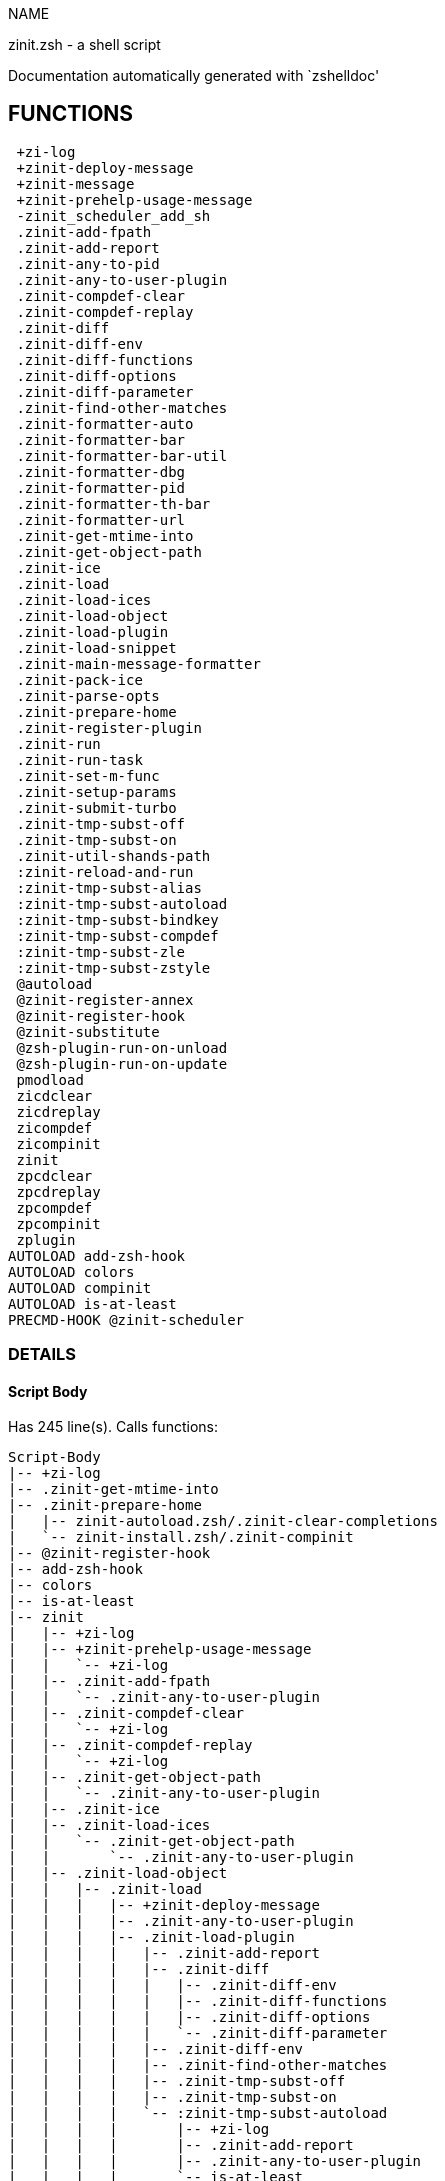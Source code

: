 
NAME

zinit.zsh - a shell script

Documentation automatically generated with `zshelldoc'

== FUNCTIONS
 +zi-log
 +zinit-deploy-message
 +zinit-message
 +zinit-prehelp-usage-message
 -zinit_scheduler_add_sh
 .zinit-add-fpath
 .zinit-add-report
 .zinit-any-to-pid
 .zinit-any-to-user-plugin
 .zinit-compdef-clear
 .zinit-compdef-replay
 .zinit-diff
 .zinit-diff-env
 .zinit-diff-functions
 .zinit-diff-options
 .zinit-diff-parameter
 .zinit-find-other-matches
 .zinit-formatter-auto
 .zinit-formatter-bar
 .zinit-formatter-bar-util
 .zinit-formatter-dbg
 .zinit-formatter-pid
 .zinit-formatter-th-bar
 .zinit-formatter-url
 .zinit-get-mtime-into
 .zinit-get-object-path
 .zinit-ice
 .zinit-load
 .zinit-load-ices
 .zinit-load-object
 .zinit-load-plugin
 .zinit-load-snippet
 .zinit-main-message-formatter
 .zinit-pack-ice
 .zinit-parse-opts
 .zinit-prepare-home
 .zinit-register-plugin
 .zinit-run
 .zinit-run-task
 .zinit-set-m-func
 .zinit-setup-params
 .zinit-submit-turbo
 .zinit-tmp-subst-off
 .zinit-tmp-subst-on
 .zinit-util-shands-path
 :zinit-reload-and-run
 :zinit-tmp-subst-alias
 :zinit-tmp-subst-autoload
 :zinit-tmp-subst-bindkey
 :zinit-tmp-subst-compdef
 :zinit-tmp-subst-zle
 :zinit-tmp-subst-zstyle
 @autoload
 @zinit-register-annex
 @zinit-register-hook
 @zinit-substitute
 @zsh-plugin-run-on-unload
 @zsh-plugin-run-on-update
 pmodload
 zicdclear
 zicdreplay
 zicompdef
 zicompinit
 zinit
 zpcdclear
 zpcdreplay
 zpcompdef
 zpcompinit
 zplugin
AUTOLOAD add-zsh-hook
AUTOLOAD colors
AUTOLOAD compinit
AUTOLOAD is-at-least
PRECMD-HOOK @zinit-scheduler

=== DETAILS

==== Script Body

Has 245 line(s). Calls functions:

 Script-Body
 |-- +zi-log
 |-- .zinit-get-mtime-into
 |-- .zinit-prepare-home
 |   |-- zinit-autoload.zsh/.zinit-clear-completions
 |   `-- zinit-install.zsh/.zinit-compinit
 |-- @zinit-register-hook
 |-- add-zsh-hook
 |-- colors
 |-- is-at-least
 |-- zinit
 |   |-- +zi-log
 |   |-- +zinit-prehelp-usage-message
 |   |   `-- +zi-log
 |   |-- .zinit-add-fpath
 |   |   `-- .zinit-any-to-user-plugin
 |   |-- .zinit-compdef-clear
 |   |   `-- +zi-log
 |   |-- .zinit-compdef-replay
 |   |   `-- +zi-log
 |   |-- .zinit-get-object-path
 |   |   `-- .zinit-any-to-user-plugin
 |   |-- .zinit-ice
 |   |-- .zinit-load-ices
 |   |   `-- .zinit-get-object-path
 |   |       `-- .zinit-any-to-user-plugin
 |   |-- .zinit-load-object
 |   |   |-- .zinit-load
 |   |   |   |-- +zinit-deploy-message
 |   |   |   |-- .zinit-any-to-user-plugin
 |   |   |   |-- .zinit-load-plugin
 |   |   |   |   |-- .zinit-add-report
 |   |   |   |   |-- .zinit-diff
 |   |   |   |   |   |-- .zinit-diff-env
 |   |   |   |   |   |-- .zinit-diff-functions
 |   |   |   |   |   |-- .zinit-diff-options
 |   |   |   |   |   `-- .zinit-diff-parameter
 |   |   |   |   |-- .zinit-diff-env
 |   |   |   |   |-- .zinit-find-other-matches
 |   |   |   |   |-- .zinit-tmp-subst-off
 |   |   |   |   |-- .zinit-tmp-subst-on
 |   |   |   |   `-- :zinit-tmp-subst-autoload
 |   |   |   |       |-- +zi-log
 |   |   |   |       |-- .zinit-add-report
 |   |   |   |       |-- .zinit-any-to-user-plugin
 |   |   |   |       `-- is-at-least
 |   |   |   |-- .zinit-load-snippet
 |   |   |   |   |-- +zi-log
 |   |   |   |   |-- +zinit-deploy-message
 |   |   |   |   |-- .zinit-add-report
 |   |   |   |   |-- .zinit-find-other-matches
 |   |   |   |   |-- .zinit-get-object-path
 |   |   |   |   |   `-- .zinit-any-to-user-plugin
 |   |   |   |   |-- .zinit-pack-ice
 |   |   |   |   |-- .zinit-set-m-func
 |   |   |   |   |   `-- +zi-log
 |   |   |   |   |-- .zinit-setup-params
 |   |   |   |   `-- zinit-install.zsh/.zinit-download-snippet
 |   |   |   |-- .zinit-pack-ice
 |   |   |   |-- .zinit-register-plugin
 |   |   |   |   `-- +zi-log
 |   |   |   |-- .zinit-set-m-func
 |   |   |   |   `-- +zi-log
 |   |   |   |-- .zinit-setup-params
 |   |   |   |-- zinit-install.zsh/.zinit-get-package
 |   |   |   `-- zinit-install.zsh/.zinit-setup-plugin-dir
 |   |   `-- .zinit-load-snippet
 |   |       |-- +zi-log
 |   |       |-- +zinit-deploy-message
 |   |       |-- .zinit-add-report
 |   |       |-- .zinit-find-other-matches
 |   |       |-- .zinit-get-object-path
 |   |       |   `-- .zinit-any-to-user-plugin
 |   |       |-- .zinit-pack-ice
 |   |       |-- .zinit-set-m-func
 |   |       |   `-- +zi-log
 |   |       |-- .zinit-setup-params
 |   |       `-- zinit-install.zsh/.zinit-download-snippet
 |   |-- .zinit-parse-opts
 |   |-- .zinit-run
 |   |   |-- +zi-log
 |   |   |-- .zinit-any-to-user-plugin
 |   |   `-- .zinit-get-object-path
 |   |       `-- .zinit-any-to-user-plugin
 |   |-- .zinit-submit-turbo
 |   |-- compinit
 |   |-- zinit-additional.zsh/+zinit-debug
 |   |-- zinit-autoload.zsh/.zinit-cdisable
 |   |-- zinit-autoload.zsh/.zinit-cenable
 |   |-- zinit-autoload.zsh/.zinit-clear-completions
 |   |-- zinit-autoload.zsh/.zinit-compile-uncompile-all
 |   |-- zinit-autoload.zsh/.zinit-compiled
 |   |-- zinit-autoload.zsh/.zinit-delete
 |   |-- zinit-autoload.zsh/.zinit-help
 |   |-- zinit-autoload.zsh/.zinit-list-bindkeys
 |   |-- zinit-autoload.zsh/.zinit-list-compdef-replay
 |   |-- zinit-autoload.zsh/.zinit-list-plugins
 |   |-- zinit-autoload.zsh/.zinit-list-snippets
 |   |-- zinit-autoload.zsh/.zinit-module
 |   |-- zinit-autoload.zsh/.zinit-recently
 |   |-- zinit-autoload.zsh/.zinit-search-completions
 |   |-- zinit-autoload.zsh/.zinit-self-update
 |   |-- zinit-autoload.zsh/.zinit-show-all-reports
 |   |-- zinit-autoload.zsh/.zinit-show-completions
 |   |-- zinit-autoload.zsh/.zinit-show-report
 |   |-- zinit-autoload.zsh/.zinit-show-times
 |   |-- zinit-autoload.zsh/.zinit-show-zstatus
 |   |-- zinit-autoload.zsh/.zinit-uncompile-plugin
 |   |-- zinit-autoload.zsh/.zinit-uninstall-completions
 |   |-- zinit-autoload.zsh/.zinit-unload
 |   |-- zinit-autoload.zsh/.zinit-update-or-status
 |   |-- zinit-autoload.zsh/.zinit-update-or-status-all
 |   |-- zinit-autoload.zsh/zi::version
 |   |-- zinit-install.zsh/.zinit-compile-plugin
 |   |-- zinit-install.zsh/.zinit-compinit
 |   |-- zinit-install.zsh/.zinit-forget-completion
 |   `-- zinit-install.zsh/.zinit-install-completions
 `-- zinit-autoload.zsh/.zinit-module

Uses feature(s): _add-zsh-hook_, _alias_, _autoload_, _bindkey_, _colors_, _export_, _is-at-least_, _setopt_, _source_, _zle_, _zmodload_, _zstyle_

_Exports (environment):_ PMSPEC [big]*//* ZPFX [big]*//* ZSH_CACHE_DIR

==== +zi-log

____
 
 Logging function

____

Has 16 line(s). Doesn't call other functions.

Called by:

 +zinit-message
 +zinit-prehelp-usage-message
 .zinit-compdef-clear
 .zinit-compdef-replay
 .zinit-load-snippet
 .zinit-register-plugin
 .zinit-run
 .zinit-set-m-func
 :zinit-tmp-subst-autoload
 Script-Body
 zinit
 zinit-additional.zsh/.zinit-debug-clear
 zinit-additional.zsh/.zinit-debug-report
 zinit-additional.zsh/.zinit-debug-revert
 zinit-additional.zsh/.zinit-debug-start
 zinit-additional.zsh/.zinit-debug-status
 zinit-additional.zsh/.zinit-debug-stop
 zinit-additional.zsh/:zinit-tmp-subst-source
 zinit-autoload.zsh/.zi-check-for-git-changes
 zinit-autoload.zsh/.zinit-build-module
 zinit-autoload.zsh/.zinit-cd
 zinit-autoload.zsh/.zinit-confirm
 zinit-autoload.zsh/.zinit-delete
 zinit-autoload.zsh/.zinit-glance
 zinit-autoload.zsh/.zinit-list-plugins
 zinit-autoload.zsh/.zinit-self-update
 zinit-autoload.zsh/.zinit-show-zstatus
 zinit-autoload.zsh/.zinit-uninstall-completions
 zinit-autoload.zsh/.zinit-unload
 zinit-autoload.zsh/.zinit-update-all-parallel
 zinit-autoload.zsh/.zinit-update-or-status-all
 zinit-autoload.zsh/.zinit-update-or-status
 zinit-autoload.zsh/.zinit-wait-for-update-jobs
 zinit-autoload.zsh/zi::version
 zinit-install.zsh/.zi::get-architecture
 zinit-install.zsh/.zinit-compile-plugin
 zinit-install.zsh/.zinit-compinit
 zinit-install.zsh/.zinit-download-file-stdout
 zinit-install.zsh/.zinit-download-snippet
 zinit-install.zsh/.zinit-extract
 zinit-install.zsh/.zinit-get-cygwin-package
 zinit-install.zsh/.zinit-get-latest-gh-r-url-part
 zinit-install.zsh/.zinit-get-package
 zinit-install.zsh/.zinit-install-completions
 zinit-install.zsh/.zinit-jq-check
 zinit-install.zsh/.zinit-setup-plugin-dir
 zinit-install.zsh/.zinit-update-snippet
 zinit-install.zsh/ziextract
 zinit-install.zsh/∞zinit-mv-hook
 zinit-install.zsh/∞zinit-ps-on-update-hook
 zinit-install.zsh/∞zinit-reset-hook
 zinit-side.zsh/.zinit-countdown
 zinit-side.zsh/.zinit-exists-physically-message

==== +zinit-deploy-message

____
 
 Deploys a sub-prompt message to be displayed OR a 'zle .reset-prompt'
 call to be invoked

____

Has 13 line(s). Doesn't call other functions.

Uses feature(s): _read_, _zle_

Called by:

 .zinit-load-snippet
 .zinit-load
 zinit-autoload.zsh/.zinit-recall

==== +zinit-message

____
 
 Wrapper function to maintain backward compatibility

____

Has 1 line(s). Calls functions:

 +zinit-message
 `-- +zi-log

Not called by script or any function (may be e.g. a hook, a Zle widget, etc.).

==== +zinit-prehelp-usage-message

Has 38 line(s). Calls functions:

 +zinit-prehelp-usage-message
 `-- +zi-log

Called by:

 zinit

==== -zinit_scheduler_add_sh

____
 
 Copies task into ZINIT_RUN array, called when a task timeouts.
 A small function ran from pattern in /-substitution as a math
 function.

____

Has 7 line(s). Doesn't call other functions.

Not called by script or any function (may be e.g. a hook, a Zle widget, etc.).

==== .zinit-add-fpath

Has 10 line(s). Calls functions:

 .zinit-add-fpath
 `-- .zinit-any-to-user-plugin

Called by:

 zinit

==== .zinit-add-report

____
 
 Adds a report line for given plugin.
 
 $1 - uspl2, i.e. user/plugin
 $2 - the text

____

Has 3 line(s). Doesn't call other functions.

Called by:

 .zinit-load-plugin
 .zinit-load-snippet
 :zinit-tmp-subst-alias
 :zinit-tmp-subst-autoload
 :zinit-tmp-subst-bindkey
 :zinit-tmp-subst-compdef
 :zinit-tmp-subst-zle
 :zinit-tmp-subst-zstyle

==== .zinit-any-to-pid

Has 22 line(s). Calls functions:

 .zinit-any-to-pid
 `-- .zinit-util-shands-path

Uses feature(s): _setopt_

Called by:

 zinit-side.zsh/.zinit-any-colorify-as-uspl2
 zinit-side.zsh/.zinit-exists-physically-message
 zinit-side.zsh/.zinit-first

==== .zinit-any-to-user-plugin

____
 
 Allows elastic plugin-spec across the code.
 
 $1 - plugin spec (4 formats: user---plugin, user/plugin, user, plugin)
 $2 - plugin (only when $1 - i.e. user - given)
 
 $REPLY - user and plugin

____

Has 29 line(s). Doesn't call other functions.

Uses feature(s): _setopt_

Called by:

 .zinit-add-fpath
 .zinit-get-object-path
 .zinit-load
 .zinit-run
 :zinit-tmp-subst-autoload
 zinit-autoload.zsh/.zinit-any-to-uspl2
 zinit-autoload.zsh/.zinit-changes
 zinit-autoload.zsh/.zinit-compile-uncompile-all
 zinit-autoload.zsh/.zinit-compiled
 zinit-autoload.zsh/.zinit-create
 zinit-autoload.zsh/.zinit-delete
 zinit-autoload.zsh/.zinit-find-completions-of-plugin
 zinit-autoload.zsh/.zinit-glance
 zinit-autoload.zsh/.zinit-show-report
 zinit-autoload.zsh/.zinit-stress
 zinit-autoload.zsh/.zinit-uncompile-plugin
 zinit-autoload.zsh/.zinit-unload
 zinit-autoload.zsh/.zinit-unregister-plugin
 zinit-autoload.zsh/.zinit-update-all-parallel
 zinit-autoload.zsh/.zinit-update-or-status-all
 zinit-autoload.zsh/.zinit-update-or-status
 zinit-install.zsh/.zinit-install-completions
 zinit-side.zsh/.zinit-any-colorify-as-uspl2
 zinit-side.zsh/.zinit-compute-ice
 zinit-side.zsh/.zinit-exists-physically-message
 zinit-side.zsh/.zinit-exists-physically
 zinit-side.zsh/.zinit-first

==== .zinit-compdef-clear

____
 
 Implements user-exposed functionality to clear gathered compdefs.

____

Has 3 line(s). Calls functions:

 .zinit-compdef-clear
 `-- +zi-log

Called by:

 zicdclear
 zinit
 zpcdclear

==== .zinit-compdef-replay

____
 
 Runs gathered compdef calls. This allows to run 'compinit' after loading plugins.

____

Has 17 line(s). Calls functions:

 .zinit-compdef-replay
 `-- +zi-log

Uses feature(s): _compdef_

Called by:

 zicdreplay
 zinit
 zpcdreplay

==== .zinit-diff

____
 
 Performs diff actions of all types

____

Has 4 line(s). Calls functions:

 .zinit-diff
 |-- .zinit-diff-env
 |-- .zinit-diff-functions
 |-- .zinit-diff-options
 `-- .zinit-diff-parameter

Called by:

 .zinit-load-plugin
 zinit-additional.zsh/.zinit-debug-start
 zinit-additional.zsh/.zinit-debug-stop

==== .zinit-diff-env

____
 
 Implements detection of change in PATH and FPATH.
 
 $1 - user/plugin (i.e. uspl2 format)
 $2 - command, can be "begin" or "end"

____

Has 18 line(s). Doesn't call other functions.

Called by:

 .zinit-diff
 .zinit-load-plugin

==== .zinit-diff-functions

____
 
 Implements detection of newly created functions. Performs
 data gathering, computation is done in *-compute().
 
 $1 - user/plugin (i.e. uspl2 format)
 $2 - command, can be "begin" or "end"

____

Has 8 line(s). Doesn't call other functions.

Called by:

 .zinit-diff

==== .zinit-diff-options

____
 
 Implements detection of change in option state. Performs
 data gathering, computation is done in *-compute().
 
 $1 - user/plugin (i.e. uspl2 format)
 $2 - command, can be "begin" or "end"

____

Has 7 line(s). Doesn't call other functions.

Called by:

 .zinit-diff

==== .zinit-diff-parameter

____
 
 Implements detection of change in any parameter's existence and type.
 Performs data gathering, computation is done in *-compute().
 
 $1 - user/plugin (i.e. uspl2 format)
 $2 - command, can be "begin" or "end"

____

Has 9 line(s). Doesn't call other functions.

Called by:

 .zinit-diff

==== .zinit-find-other-matches

____
 
 Plugin's main source file is in general `name.plugin.zsh'. However,
 there can be different conventions, if that file is not found, then
 this functions examines other conventions in the most sane order.

____

Has 22 line(s). Doesn't call other functions.

Called by:

 .zinit-load-plugin
 .zinit-load-snippet
 zinit-side.zsh/.zinit-first

==== .zinit-formatter-auto

Has 50 line(s). Calls functions:

 .zinit-formatter-auto
 |-- .zinit-formatter-pid
 |   `-- zinit-side.zsh/.zinit-any-colorify-as-uspl2
 `-- .zinit-formatter-url

Uses feature(s): _type_

Not called by script or any function (may be e.g. a hook, a Zle widget, etc.).

==== .zinit-formatter-bar

Has 1 line(s). Calls functions:

 .zinit-formatter-bar
 `-- .zinit-formatter-bar-util

Not called by script or any function (may be e.g. a hook, a Zle widget, etc.).

==== .zinit-formatter-bar-util

Has 7 line(s). Doesn't call other functions.

Called by:

 .zinit-formatter-bar
 .zinit-formatter-th-bar

==== .zinit-formatter-dbg

Has 5 line(s). Doesn't call other functions.

Not called by script or any function (may be e.g. a hook, a Zle widget, etc.).

==== .zinit-formatter-pid

Has 11 line(s). Calls functions:

 .zinit-formatter-pid
 `-- zinit-side.zsh/.zinit-any-colorify-as-uspl2

Uses feature(s): _source_

Called by:

 .zinit-formatter-auto

==== .zinit-formatter-th-bar

Has 1 line(s). Calls functions:

 .zinit-formatter-th-bar
 `-- .zinit-formatter-bar-util

Not called by script or any function (may be e.g. a hook, a Zle widget, etc.).

==== .zinit-formatter-url

Has 19 line(s). Doesn't call other functions.

Called by:

 .zinit-formatter-auto

==== .zinit-get-mtime-into

Has 7 line(s). Doesn't call other functions.

Called by:

 Script-Body
 zinit-autoload.zsh/.zinit-self-update
 zinit-autoload.zsh/.zinit-update-or-status-all

==== .zinit-get-object-path

Has 28 line(s). Calls functions:

 .zinit-get-object-path
 `-- .zinit-any-to-user-plugin

Called by:

 .zinit-load-ices
 .zinit-load-snippet
 .zinit-run
 zinit
 zinit-autoload.zsh/.zinit-get-path
 zinit-install.zsh/.zinit-setup-plugin-dir
 zinit-install.zsh/.zinit-update-snippet
 zinit-side.zsh/.zinit-first
 zinit-side.zsh/.zinit-two-paths

==== .zinit-ice

____
 
 Parses ICE specification, puts the result into ICE global hash.
 The ice-spec is valid for next command only (i.e. it "melts"), but
 it can then stick to plugin and activate e.g. at update.

____

Has 13 line(s). Doesn't call other functions.

Uses feature(s): _setopt_

Called by:

 zinit

==== .zinit-load

____
 
 Implements the exposed-to-user action of loading a plugin.
 
 $1 - plugin spec (4 formats: user---plugin, user/plugin, user, plugin)
 $2 - plugin name, if the third format is used

____

Has 95 line(s). Calls functions:

 .zinit-load
 |-- +zinit-deploy-message
 |-- .zinit-any-to-user-plugin
 |-- .zinit-load-plugin
 |   |-- .zinit-add-report
 |   |-- .zinit-diff
 |   |   |-- .zinit-diff-env
 |   |   |-- .zinit-diff-functions
 |   |   |-- .zinit-diff-options
 |   |   `-- .zinit-diff-parameter
 |   |-- .zinit-diff-env
 |   |-- .zinit-find-other-matches
 |   |-- .zinit-tmp-subst-off
 |   |-- .zinit-tmp-subst-on
 |   `-- :zinit-tmp-subst-autoload
 |       |-- +zi-log
 |       |-- .zinit-add-report
 |       |-- .zinit-any-to-user-plugin
 |       `-- is-at-least
 |-- .zinit-load-snippet
 |   |-- +zi-log
 |   |-- +zinit-deploy-message
 |   |-- .zinit-add-report
 |   |-- .zinit-find-other-matches
 |   |-- .zinit-get-object-path
 |   |   `-- .zinit-any-to-user-plugin
 |   |-- .zinit-pack-ice
 |   |-- .zinit-set-m-func
 |   |   `-- +zi-log
 |   |-- .zinit-setup-params
 |   `-- zinit-install.zsh/.zinit-download-snippet
 |-- .zinit-pack-ice
 |-- .zinit-register-plugin
 |   `-- +zi-log
 |-- .zinit-set-m-func
 |   `-- +zi-log
 |-- .zinit-setup-params
 |-- zinit-install.zsh/.zinit-get-package
 `-- zinit-install.zsh/.zinit-setup-plugin-dir

Uses feature(s): _eval_, _setopt_, _source_, _zle_

Called by:

 .zinit-load-object
 .zinit-run-task
 zinit-additional.zsh/.zinit-service

==== .zinit-load-ices

Has 22 line(s). Calls functions:

 .zinit-load-ices
 `-- .zinit-get-object-path
     `-- .zinit-any-to-user-plugin

Called by:

 zinit

==== .zinit-load-object

Has 12 line(s). Calls functions:

 .zinit-load-object
 |-- .zinit-load
 |   |-- +zinit-deploy-message
 |   |-- .zinit-any-to-user-plugin
 |   |-- .zinit-load-plugin
 |   |   |-- .zinit-add-report
 |   |   |-- .zinit-diff
 |   |   |   |-- .zinit-diff-env
 |   |   |   |-- .zinit-diff-functions
 |   |   |   |-- .zinit-diff-options
 |   |   |   `-- .zinit-diff-parameter
 |   |   |-- .zinit-diff-env
 |   |   |-- .zinit-find-other-matches
 |   |   |-- .zinit-tmp-subst-off
 |   |   |-- .zinit-tmp-subst-on
 |   |   `-- :zinit-tmp-subst-autoload
 |   |       |-- +zi-log
 |   |       |-- .zinit-add-report
 |   |       |-- .zinit-any-to-user-plugin
 |   |       `-- is-at-least
 |   |-- .zinit-load-snippet
 |   |   |-- +zi-log
 |   |   |-- +zinit-deploy-message
 |   |   |-- .zinit-add-report
 |   |   |-- .zinit-find-other-matches
 |   |   |-- .zinit-get-object-path
 |   |   |   `-- .zinit-any-to-user-plugin
 |   |   |-- .zinit-pack-ice
 |   |   |-- .zinit-set-m-func
 |   |   |   `-- +zi-log
 |   |   |-- .zinit-setup-params
 |   |   `-- zinit-install.zsh/.zinit-download-snippet
 |   |-- .zinit-pack-ice
 |   |-- .zinit-register-plugin
 |   |   `-- +zi-log
 |   |-- .zinit-set-m-func
 |   |   `-- +zi-log
 |   |-- .zinit-setup-params
 |   |-- zinit-install.zsh/.zinit-get-package
 |   `-- zinit-install.zsh/.zinit-setup-plugin-dir
 `-- .zinit-load-snippet
     |-- +zi-log
     |-- +zinit-deploy-message
     |-- .zinit-add-report
     |-- .zinit-find-other-matches
     |-- .zinit-get-object-path
     |   `-- .zinit-any-to-user-plugin
     |-- .zinit-pack-ice
     |-- .zinit-set-m-func
     |   `-- +zi-log
     |-- .zinit-setup-params
     `-- zinit-install.zsh/.zinit-download-snippet

Called by:

 zinit

==== .zinit-load-plugin

____
 
 Lower-level function for loading a plugin.
 
 $1 - user
 $2 - plugin
 $3 - mode (light or load)

____

Has 128 line(s). Calls functions:

 .zinit-load-plugin
 |-- .zinit-add-report
 |-- .zinit-diff
 |   |-- .zinit-diff-env
 |   |-- .zinit-diff-functions
 |   |-- .zinit-diff-options
 |   `-- .zinit-diff-parameter
 |-- .zinit-diff-env
 |-- .zinit-find-other-matches
 |-- .zinit-tmp-subst-off
 |-- .zinit-tmp-subst-on
 `-- :zinit-tmp-subst-autoload
     |-- +zi-log
     |-- .zinit-add-report
     |-- .zinit-any-to-user-plugin
     `-- is-at-least

Uses feature(s): _eval_, _setopt_, _source_, _unfunction_, _zle_

Called by:

 .zinit-load

==== .zinit-load-snippet

____
 
 Implements the exposed-to-user action of loading a snippet.
 
 $1 - url (can be local, absolute path).

____

Has 203 line(s). Calls functions:

 .zinit-load-snippet
 |-- +zi-log
 |-- +zinit-deploy-message
 |-- .zinit-add-report
 |-- .zinit-find-other-matches
 |-- .zinit-get-object-path
 |   `-- .zinit-any-to-user-plugin
 |-- .zinit-pack-ice
 |-- .zinit-set-m-func
 |   `-- +zi-log
 |-- .zinit-setup-params
 `-- zinit-install.zsh/.zinit-download-snippet

Uses feature(s): _autoload_, _eval_, _setopt_, _source_, _unfunction_, _zparseopts_, _zstyle_

Called by:

 .zinit-load-object
 .zinit-load
 .zinit-run-task
 pmodload
 zinit-additional.zsh/.zinit-service

==== .zinit-main-message-formatter

Has 18 line(s). Doesn't call other functions.

Not called by script or any function (may be e.g. a hook, a Zle widget, etc.).

==== .zinit-pack-ice

____
 
 Remembers all ice-mods, assigns them to concrete plugin. Ice spec
 is in general forgotten for second-next command (i.e., ice melts quickly), however they
 glue to the object (plugin or snippet) mentioned in the next command for later use with (e.g. 'zinit update ...').

____

Has 3 line(s). Doesn't call other functions.

Called by:

 .zinit-load-snippet
 .zinit-load
 @zsh-plugin-run-on-unload
 @zsh-plugin-run-on-update
 zinit-install.zsh/.zinit-update-snippet
 zinit-side.zsh/.zinit-compute-ice

==== .zinit-parse-opts

Has 2 line(s). Doesn't call other functions.

Called by:

 zinit

==== .zinit-prepare-home

____
 
 Creates all directories needed by Zinit, first checks if they
 already exist.

____

Has 45 line(s). Calls functions:

 .zinit-prepare-home
 |-- zinit-autoload.zsh/.zinit-clear-completions
 `-- zinit-install.zsh/.zinit-compinit

Uses feature(s): _source_

Called by:

 Script-Body

==== .zinit-register-plugin

____
 
 Adds the plugin to ZINIT_REGISTERED_PLUGINS array and to the
 zsh_loaded_plugins array (managed according to the plugin standard:
 https://zdharma-continuum.github.io/Zsh-100-Commits-Club/Zsh-Plugin-Standard.html).

____

Has 23 line(s). Calls functions:

 .zinit-register-plugin
 `-- +zi-log

Called by:

 .zinit-load

==== .zinit-run

____
 
 Run code inside plugins folder
 It uses the 'correct' parameter from uppers scope zinit().

____

Has 24 line(s). Calls functions:

 .zinit-run
 |-- +zi-log
 |-- .zinit-any-to-user-plugin
 `-- .zinit-get-object-path
     `-- .zinit-any-to-user-plugin

Uses feature(s): _eval_, _setopt_

Called by:

 zinit

==== .zinit-run-task

____
 
 A backend, worker function of .zinit-scheduler. It obtains the tasks
 index and a few of its properties (like the type: plugin, snippet,
 service plugin, service snippet) and executes it first checking for
 additional conditions (like non-numeric wait'' ice).
 
 $1 - current pass: 1 or 2
 $2 - time assigned to the task
 $3 - type: plugin, service plugin, service snippet, snippet
 $4 - tasks index in the ZINIT[WAIT_ICE_...] fields
 $5 - mode: load, light
 $6 - details: alias name (derived from id-as''), plugin-spec, or snippet URL

____

Has 47 line(s). Calls functions:

 .zinit-run-task
 |-- .zinit-load
 |   |-- +zinit-deploy-message
 |   |-- .zinit-any-to-user-plugin
 |   |-- .zinit-load-plugin
 |   |   |-- .zinit-add-report
 |   |   |-- .zinit-diff
 |   |   |   |-- .zinit-diff-env
 |   |   |   |-- .zinit-diff-functions
 |   |   |   |-- .zinit-diff-options
 |   |   |   `-- .zinit-diff-parameter
 |   |   |-- .zinit-diff-env
 |   |   |-- .zinit-find-other-matches
 |   |   |-- .zinit-tmp-subst-off
 |   |   |-- .zinit-tmp-subst-on
 |   |   `-- :zinit-tmp-subst-autoload
 |   |       |-- +zi-log
 |   |       |-- .zinit-add-report
 |   |       |-- .zinit-any-to-user-plugin
 |   |       `-- is-at-least
 |   |-- .zinit-load-snippet
 |   |   |-- +zi-log
 |   |   |-- +zinit-deploy-message
 |   |   |-- .zinit-add-report
 |   |   |-- .zinit-find-other-matches
 |   |   |-- .zinit-get-object-path
 |   |   |   `-- .zinit-any-to-user-plugin
 |   |   |-- .zinit-pack-ice
 |   |   |-- .zinit-set-m-func
 |   |   |   `-- +zi-log
 |   |   |-- .zinit-setup-params
 |   |   `-- zinit-install.zsh/.zinit-download-snippet
 |   |-- .zinit-pack-ice
 |   |-- .zinit-register-plugin
 |   |   `-- +zi-log
 |   |-- .zinit-set-m-func
 |   |   `-- +zi-log
 |   |-- .zinit-setup-params
 |   |-- zinit-install.zsh/.zinit-get-package
 |   `-- zinit-install.zsh/.zinit-setup-plugin-dir
 |-- .zinit-load-snippet
 |   |-- +zi-log
 |   |-- +zinit-deploy-message
 |   |-- .zinit-add-report
 |   |-- .zinit-find-other-matches
 |   |-- .zinit-get-object-path
 |   |   `-- .zinit-any-to-user-plugin
 |   |-- .zinit-pack-ice
 |   |-- .zinit-set-m-func
 |   |   `-- +zi-log
 |   |-- .zinit-setup-params
 |   `-- zinit-install.zsh/.zinit-download-snippet
 `-- zinit-autoload.zsh/.zinit-unload

Uses feature(s): _eval_, _source_, _zle_, _zpty_

Called by:

 @zinit-scheduler

==== .zinit-set-m-func

____
 
 ]]]
 Sets and withdraws the temporary, atclone/atpull time function `m`.

____

Has 17 line(s). Calls functions:

 .zinit-set-m-func
 `-- +zi-log

Uses feature(s): _setopt_

Called by:

 .zinit-load-snippet
 .zinit-load
 zinit-autoload.zsh/.zinit-update-or-status

==== .zinit-setup-params

Has 3 line(s). Doesn't call other functions.

Called by:

 .zinit-load-snippet
 .zinit-load

==== .zinit-submit-turbo

____
 
 If `zinit load`, `zinit light` or `zinit snippet`  will be
 preceded with 'wait', 'load', 'unload' or 'on-update-of'/'subscribe'
 ice-mods then the plugin or snipped is to be loaded in turbo-mode,
 and this function adds it to internal data structures. @zinit-scheduler uses the data to
 create load or unload tasks.

____

Has 16 line(s). Doesn't call other functions.

Called by:

 zinit

==== .zinit-tmp-subst-off

____
 
 Turn off temporary substituting of functions completely for a given mode ("load", "light",
 "light-b" (i.e. the `trackbinds' mode) or "compdef").

____

Has 21 line(s). Doesn't call other functions.

Uses feature(s): _setopt_, _unfunction_

Called by:

 .zinit-load-plugin
 zinit-additional.zsh/.zinit-debug-stop

==== .zinit-tmp-subst-on

____
 
 Turn on temporary substituting of functions of builtins and functions according to passed
 mode ("load", "light", "light-b" or "compdef"). The temporary substituting of functions is
 to gather report data, and to hijack 'autoload', 'bindkey' and 'compdef' calls.

____

Has 32 line(s). Doesn't call other functions.

Uses feature(s): _source_

Called by:

 .zinit-load-plugin
 zinit-additional.zsh/.zinit-debug-start

==== .zinit-util-shands-path

____
 
 Replaces parts of path with %HOME, etc.

____

Has 9 line(s). Doesn't call other functions.

Uses feature(s): _setopt_

Called by:

 .zinit-any-to-pid

==== :zinit-reload-and-run

____
 
 Marks given function ($3) for autoloading, and executes it triggering the
 load. $1 is the fpath dedicated to the function, $2 are autoload options.
 This function replaces "autoload -X", because using that on older Zsh
 versions causes problems with traps.
 
 So basically one creates function stub that calls :zinit-reload-and-run()
 instead of "autoload -X".
 
 Author: Bart Schaefer
 
 $1 - FPATH dedicated to function
 $2 - autoload options
 $3 - function name (one that needs autoloading)

____

Has 11 line(s). Doesn't call other functions.

Uses feature(s): _autoload_, _unfunction_

Not called by script or any function (may be e.g. a hook, a Zle widget, etc.).

==== :zinit-tmp-subst-alias

____
 
 Function defined to hijack plugin's calls to the `alias' builtin.
 
 The hijacking is to gather report data (which is used in unload).

____

Has 36 line(s). Calls functions:

 :zinit-tmp-subst-alias
 `-- .zinit-add-report

Uses feature(s): _alias_, _setopt_, _zparseopts_

Not called by script or any function (may be e.g. a hook, a Zle widget, etc.).

==== :zinit-tmp-subst-autoload

____
 
 Hijack plugin's calls to the 'autoload' builtin.
 
 The hijacking gathers report data and runs custom `autoload' function, that doesn't need FPATH.

____

Has 111 line(s). Calls functions:

 :zinit-tmp-subst-autoload
 |-- +zi-log
 |-- .zinit-add-report
 |-- .zinit-any-to-user-plugin
 `-- is-at-least

Uses feature(s): _autoload_, _eval_, _is-at-least_, _setopt_, _zparseopts_

Called by:

 .zinit-load-plugin
 @autoload

==== :zinit-tmp-subst-bindkey

____
 
 Function defined to hijack plugin's calls to the `bindkey' builtin.
 
 The hijacking is to gather report data (which is used in unload).

____

Has 120 line(s). Calls functions:

 :zinit-tmp-subst-bindkey
 |-- .zinit-add-report
 `-- is-at-least

Uses feature(s): _bindkey_, _is-at-least_, _setopt_, _zparseopts_

Not called by script or any function (may be e.g. a hook, a Zle widget, etc.).

==== :zinit-tmp-subst-compdef

____
 
 Function defined to hijack plugin's calls to the `compdef' function.
 The hijacking is not only for reporting, but also to save compdef
 calls so that `compinit' can be called after loading plugins.

____

Has 6 line(s). Calls functions:

 :zinit-tmp-subst-compdef
 `-- .zinit-add-report

Uses feature(s): _setopt_

Not called by script or any function (may be e.g. a hook, a Zle widget, etc.).

==== :zinit-tmp-subst-zle

____
 
 Function defined to hijack plugin's calls to the `zle' builtin.
 
 The hijacking is to gather report data (which is used in unload).

____

Has 36 line(s). Calls functions:

 :zinit-tmp-subst-zle
 `-- .zinit-add-report

Uses feature(s): _setopt_, _zle_

Not called by script or any function (may be e.g. a hook, a Zle widget, etc.).

==== :zinit-tmp-subst-zstyle

____
 
 Function defined to hijack plugin's calls to the `zstyle' builtin.
 
 The hijacking is to gather report data (which is used in unload).

____

Has 23 line(s). Calls functions:

 :zinit-tmp-subst-zstyle
 `-- .zinit-add-report

Uses feature(s): _setopt_, _zparseopts_, _zstyle_

Not called by script or any function (may be e.g. a hook, a Zle widget, etc.).

==== @autoload

Has 4 line(s). Calls functions:

 @autoload
 `-- :zinit-tmp-subst-autoload
     |-- +zi-log
     |-- .zinit-add-report
     |-- .zinit-any-to-user-plugin
     `-- is-at-least

Not called by script or any function (may be e.g. a hook, a Zle widget, etc.).

==== @zinit-register-annex

____
 
 Registers the z-annex inside Zinit – i.e. an Zinit extension

____

Has 11 line(s). Doesn't call other functions.

Uses feature(s): _setopt_

Not called by script or any function (may be e.g. a hook, a Zle widget, etc.).

==== @zinit-register-hook

____
 
 Registers the z-annex inside Zinit (i.e., an Zinit extension)

____

Has 6 line(s). Doesn't call other functions.

Uses feature(s): _setopt_

Called by:

 Script-Body

==== @zinit-scheduler

____
 
 Searches for timeout tasks, executes them. Theres an array of tasks
 waiting for execution, this scheduler manages them, detects which ones
 should be run at current moment, decides to remove (or not) them from
 the array after execution.
 
 $1 - if "following", then it is non-first (second and more)
 invocation of the scheduler; this results in chain of 'sched'
 invocations that results in repetitive @zinit-scheduler activity.
 
 if "burst", then all tasks are marked timeout and executed one
 by one; this is handy if e.g. a docker image starts up and
 needs to install all turbo-mode plugins without any hesitation
 (delay), i.e. "burst" allows to run package installations from
 script, not from prompt.

____

Has 75 line(s). *Is a precmd hook*. Calls functions:

 @zinit-scheduler
 |-- .zinit-run-task
 |   |-- .zinit-load
 |   |   |-- +zinit-deploy-message
 |   |   |-- .zinit-any-to-user-plugin
 |   |   |-- .zinit-load-plugin
 |   |   |   |-- .zinit-add-report
 |   |   |   |-- .zinit-diff
 |   |   |   |   |-- .zinit-diff-env
 |   |   |   |   |-- .zinit-diff-functions
 |   |   |   |   |-- .zinit-diff-options
 |   |   |   |   `-- .zinit-diff-parameter
 |   |   |   |-- .zinit-diff-env
 |   |   |   |-- .zinit-find-other-matches
 |   |   |   |-- .zinit-tmp-subst-off
 |   |   |   |-- .zinit-tmp-subst-on
 |   |   |   `-- :zinit-tmp-subst-autoload
 |   |   |       |-- +zi-log
 |   |   |       |-- .zinit-add-report
 |   |   |       |-- .zinit-any-to-user-plugin
 |   |   |       `-- is-at-least
 |   |   |-- .zinit-load-snippet
 |   |   |   |-- +zi-log
 |   |   |   |-- +zinit-deploy-message
 |   |   |   |-- .zinit-add-report
 |   |   |   |-- .zinit-find-other-matches
 |   |   |   |-- .zinit-get-object-path
 |   |   |   |   `-- .zinit-any-to-user-plugin
 |   |   |   |-- .zinit-pack-ice
 |   |   |   |-- .zinit-set-m-func
 |   |   |   |   `-- +zi-log
 |   |   |   |-- .zinit-setup-params
 |   |   |   `-- zinit-install.zsh/.zinit-download-snippet
 |   |   |-- .zinit-pack-ice
 |   |   |-- .zinit-register-plugin
 |   |   |   `-- +zi-log
 |   |   |-- .zinit-set-m-func
 |   |   |   `-- +zi-log
 |   |   |-- .zinit-setup-params
 |   |   |-- zinit-install.zsh/.zinit-get-package
 |   |   `-- zinit-install.zsh/.zinit-setup-plugin-dir
 |   |-- .zinit-load-snippet
 |   |   |-- +zi-log
 |   |   |-- +zinit-deploy-message
 |   |   |-- .zinit-add-report
 |   |   |-- .zinit-find-other-matches
 |   |   |-- .zinit-get-object-path
 |   |   |   `-- .zinit-any-to-user-plugin
 |   |   |-- .zinit-pack-ice
 |   |   |-- .zinit-set-m-func
 |   |   |   `-- +zi-log
 |   |   |-- .zinit-setup-params
 |   |   `-- zinit-install.zsh/.zinit-download-snippet
 |   `-- zinit-autoload.zsh/.zinit-unload
 `-- add-zsh-hook

Uses feature(s): _add-zsh-hook_, _sched_, _setopt_, _zle_

Not called by script or any function (may be e.g. a hook, a Zle widget, etc.).

==== @zinit-substitute

Has 40 line(s). Doesn't call other functions.

Uses feature(s): _setopt_

Called by:

 zinit-autoload.zsh/.zinit-at-eval
 zinit-install.zsh/.zinit-at-eval
 zinit-install.zsh/.zinit-get-package
 zinit-install.zsh/∞zinit-atclone-hook
 zinit-install.zsh/∞zinit-configure-base-hook
 zinit-install.zsh/∞zinit-cp-hook
 zinit-install.zsh/∞zinit-extract-hook
 zinit-install.zsh/∞zinit-make-base-hook
 zinit-install.zsh/∞zinit-mv-hook

==== @zsh-plugin-run-on-unload

____
 
 The Plugin Standard required mechanism, see:
 https://zdharma-continuum.github.io/Zsh-100-Commits-Club/Zsh-Plugin-Standard.html

____

Has 2 line(s). Calls functions:

 @zsh-plugin-run-on-unload
 `-- .zinit-pack-ice

Not called by script or any function (may be e.g. a hook, a Zle widget, etc.).

==== @zsh-plugin-run-on-update

____
 
 The Plugin Standard required mechanism

____

Has 2 line(s). Calls functions:

 @zsh-plugin-run-on-update
 `-- .zinit-pack-ice

Not called by script or any function (may be e.g. a hook, a Zle widget, etc.).

==== pmodload

Has 15 line(s). Calls functions:

 pmodload
 `-- .zinit-load-snippet
     |-- +zi-log
     |-- +zinit-deploy-message
     |-- .zinit-add-report
     |-- .zinit-find-other-matches
     |-- .zinit-get-object-path
     |   `-- .zinit-any-to-user-plugin
     |-- .zinit-pack-ice
     |-- .zinit-set-m-func
     |   `-- +zi-log
     |-- .zinit-setup-params
     `-- zinit-install.zsh/.zinit-download-snippet

Uses feature(s): _zstyle_

Not called by script or any function (may be e.g. a hook, a Zle widget, etc.).

==== zicdclear

____
 
 A wrapper for "zinit cdclear -q" which can be called from hook
 ices like the atinit"", atload"", etc. ices.

____

Has 1 line(s). Calls functions:

 zicdclear
 `-- .zinit-compdef-clear
     `-- +zi-log

Not called by script or any function (may be e.g. a hook, a Zle widget, etc.).

==== zicdreplay

____
 
 A function that can be invoked from within "atinit", "atload", etc.
 ice-mod. It works like "zinit cdreplay", which cannot be invoked from such hook ices

____

Has 1 line(s). Calls functions:

 zicdreplay
 `-- .zinit-compdef-replay
     `-- +zi-log

Not called by script or any function (may be e.g. a hook, a Zle widget, etc.).

==== zicompdef

____
 
 Stores compdef for a replay with "zicdreplay" (turbo mode) or
 with "zinit cdreplay" (normal mode). An utility functton of an undefined use case.

____

Has 1 line(s). Doesn't call other functions.

Not called by script or any function (may be e.g. a hook, a Zle widget, etc.).

==== zicompinit

____
 
 A function that can be invoked from within "atinit", "atload", etc.
 ice-mod.  It runs "autoload compinit; compinit" and respects
 ZINIT[ZCOMPDUMP_PATH] and ZINIT[COMPINIT_OPTS].

____

Has 2 line(s). Calls functions:

 zicompinit
 `-- compinit

Uses feature(s): _autoload_, _compinit_

Not called by script or any function (may be e.g. a hook, a Zle widget, etc.).

==== zinit

____
 
 Entrypoint function directly exposed to user, consumes subcommands with respective arguments,
 and completion.

____

Has 553 line(s). Calls functions:

 zinit
 |-- +zi-log
 |-- +zinit-prehelp-usage-message
 |   `-- +zi-log
 |-- .zinit-add-fpath
 |   `-- .zinit-any-to-user-plugin
 |-- .zinit-compdef-clear
 |   `-- +zi-log
 |-- .zinit-compdef-replay
 |   `-- +zi-log
 |-- .zinit-get-object-path
 |   `-- .zinit-any-to-user-plugin
 |-- .zinit-ice
 |-- .zinit-load-ices
 |   `-- .zinit-get-object-path
 |       `-- .zinit-any-to-user-plugin
 |-- .zinit-load-object
 |   |-- .zinit-load
 |   |   |-- +zinit-deploy-message
 |   |   |-- .zinit-any-to-user-plugin
 |   |   |-- .zinit-load-plugin
 |   |   |   |-- .zinit-add-report
 |   |   |   |-- .zinit-diff
 |   |   |   |   |-- .zinit-diff-env
 |   |   |   |   |-- .zinit-diff-functions
 |   |   |   |   |-- .zinit-diff-options
 |   |   |   |   `-- .zinit-diff-parameter
 |   |   |   |-- .zinit-diff-env
 |   |   |   |-- .zinit-find-other-matches
 |   |   |   |-- .zinit-tmp-subst-off
 |   |   |   |-- .zinit-tmp-subst-on
 |   |   |   `-- :zinit-tmp-subst-autoload
 |   |   |       |-- +zi-log
 |   |   |       |-- .zinit-add-report
 |   |   |       |-- .zinit-any-to-user-plugin
 |   |   |       `-- is-at-least
 |   |   |-- .zinit-load-snippet
 |   |   |   |-- +zi-log
 |   |   |   |-- +zinit-deploy-message
 |   |   |   |-- .zinit-add-report
 |   |   |   |-- .zinit-find-other-matches
 |   |   |   |-- .zinit-get-object-path
 |   |   |   |   `-- .zinit-any-to-user-plugin
 |   |   |   |-- .zinit-pack-ice
 |   |   |   |-- .zinit-set-m-func
 |   |   |   |   `-- +zi-log
 |   |   |   |-- .zinit-setup-params
 |   |   |   `-- zinit-install.zsh/.zinit-download-snippet
 |   |   |-- .zinit-pack-ice
 |   |   |-- .zinit-register-plugin
 |   |   |   `-- +zi-log
 |   |   |-- .zinit-set-m-func
 |   |   |   `-- +zi-log
 |   |   |-- .zinit-setup-params
 |   |   |-- zinit-install.zsh/.zinit-get-package
 |   |   `-- zinit-install.zsh/.zinit-setup-plugin-dir
 |   `-- .zinit-load-snippet
 |       |-- +zi-log
 |       |-- +zinit-deploy-message
 |       |-- .zinit-add-report
 |       |-- .zinit-find-other-matches
 |       |-- .zinit-get-object-path
 |       |   `-- .zinit-any-to-user-plugin
 |       |-- .zinit-pack-ice
 |       |-- .zinit-set-m-func
 |       |   `-- +zi-log
 |       |-- .zinit-setup-params
 |       `-- zinit-install.zsh/.zinit-download-snippet
 |-- .zinit-parse-opts
 |-- .zinit-run
 |   |-- +zi-log
 |   |-- .zinit-any-to-user-plugin
 |   `-- .zinit-get-object-path
 |       `-- .zinit-any-to-user-plugin
 |-- .zinit-submit-turbo
 |-- compinit
 |-- zinit-additional.zsh/+zinit-debug
 |-- zinit-autoload.zsh/.zinit-cdisable
 |-- zinit-autoload.zsh/.zinit-cenable
 |-- zinit-autoload.zsh/.zinit-clear-completions
 |-- zinit-autoload.zsh/.zinit-compile-uncompile-all
 |-- zinit-autoload.zsh/.zinit-compiled
 |-- zinit-autoload.zsh/.zinit-delete
 |-- zinit-autoload.zsh/.zinit-help
 |-- zinit-autoload.zsh/.zinit-list-bindkeys
 |-- zinit-autoload.zsh/.zinit-list-compdef-replay
 |-- zinit-autoload.zsh/.zinit-list-plugins
 |-- zinit-autoload.zsh/.zinit-list-snippets
 |-- zinit-autoload.zsh/.zinit-module
 |-- zinit-autoload.zsh/.zinit-recently
 |-- zinit-autoload.zsh/.zinit-search-completions
 |-- zinit-autoload.zsh/.zinit-self-update
 |-- zinit-autoload.zsh/.zinit-show-all-reports
 |-- zinit-autoload.zsh/.zinit-show-completions
 |-- zinit-autoload.zsh/.zinit-show-report
 |-- zinit-autoload.zsh/.zinit-show-times
 |-- zinit-autoload.zsh/.zinit-show-zstatus
 |-- zinit-autoload.zsh/.zinit-uncompile-plugin
 |-- zinit-autoload.zsh/.zinit-uninstall-completions
 |-- zinit-autoload.zsh/.zinit-unload
 |-- zinit-autoload.zsh/.zinit-update-or-status
 |-- zinit-autoload.zsh/.zinit-update-or-status-all
 |-- zinit-autoload.zsh/zi::version
 |-- zinit-install.zsh/.zinit-compile-plugin
 |-- zinit-install.zsh/.zinit-compinit
 |-- zinit-install.zsh/.zinit-forget-completion
 `-- zinit-install.zsh/.zinit-install-completions

Uses feature(s): _autoload_, _compinit_, _eval_, _setopt_, _source_

Called by:

 Script-Body
 zplugin
 zinit-autoload.zsh/.zinit-delete

==== zpcdclear

Has 1 line(s). Calls functions:

 zpcdclear
 `-- .zinit-compdef-clear
     `-- +zi-log

Not called by script or any function (may be e.g. a hook, a Zle widget, etc.).

==== zpcdreplay

Has 1 line(s). Calls functions:

 zpcdreplay
 `-- .zinit-compdef-replay
     `-- +zi-log

Not called by script or any function (may be e.g. a hook, a Zle widget, etc.).

==== zpcompdef

Has 1 line(s). Doesn't call other functions.

Not called by script or any function (may be e.g. a hook, a Zle widget, etc.).

==== zpcompinit

Has 2 line(s). Calls functions:

 zpcompinit
 `-- compinit

Uses feature(s): _autoload_, _compinit_

Not called by script or any function (may be e.g. a hook, a Zle widget, etc.).

==== zplugin

Has 1 line(s). Calls functions:

 zplugin
 `-- zinit
     |-- +zi-log
     |-- +zinit-prehelp-usage-message
     |   `-- +zi-log
     |-- .zinit-add-fpath
     |   `-- .zinit-any-to-user-plugin
     |-- .zinit-compdef-clear
     |   `-- +zi-log
     |-- .zinit-compdef-replay
     |   `-- +zi-log
     |-- .zinit-get-object-path
     |   `-- .zinit-any-to-user-plugin
     |-- .zinit-ice
     |-- .zinit-load-ices
     |   `-- .zinit-get-object-path
     |       `-- .zinit-any-to-user-plugin
     |-- .zinit-load-object
     |   |-- .zinit-load
     |   |   |-- +zinit-deploy-message
     |   |   |-- .zinit-any-to-user-plugin
     |   |   |-- .zinit-load-plugin
     |   |   |   |-- .zinit-add-report
     |   |   |   |-- .zinit-diff
     |   |   |   |   |-- .zinit-diff-env
     |   |   |   |   |-- .zinit-diff-functions
     |   |   |   |   |-- .zinit-diff-options
     |   |   |   |   `-- .zinit-diff-parameter
     |   |   |   |-- .zinit-diff-env
     |   |   |   |-- .zinit-find-other-matches
     |   |   |   |-- .zinit-tmp-subst-off
     |   |   |   |-- .zinit-tmp-subst-on
     |   |   |   `-- :zinit-tmp-subst-autoload
     |   |   |       |-- +zi-log
     |   |   |       |-- .zinit-add-report
     |   |   |       |-- .zinit-any-to-user-plugin
     |   |   |       `-- is-at-least
     |   |   |-- .zinit-load-snippet
     |   |   |   |-- +zi-log
     |   |   |   |-- +zinit-deploy-message
     |   |   |   |-- .zinit-add-report
     |   |   |   |-- .zinit-find-other-matches
     |   |   |   |-- .zinit-get-object-path
     |   |   |   |   `-- .zinit-any-to-user-plugin
     |   |   |   |-- .zinit-pack-ice
     |   |   |   |-- .zinit-set-m-func
     |   |   |   |   `-- +zi-log
     |   |   |   |-- .zinit-setup-params
     |   |   |   `-- zinit-install.zsh/.zinit-download-snippet
     |   |   |-- .zinit-pack-ice
     |   |   |-- .zinit-register-plugin
     |   |   |   `-- +zi-log
     |   |   |-- .zinit-set-m-func
     |   |   |   `-- +zi-log
     |   |   |-- .zinit-setup-params
     |   |   |-- zinit-install.zsh/.zinit-get-package
     |   |   `-- zinit-install.zsh/.zinit-setup-plugin-dir
     |   `-- .zinit-load-snippet
     |       |-- +zi-log
     |       |-- +zinit-deploy-message
     |       |-- .zinit-add-report
     |       |-- .zinit-find-other-matches
     |       |-- .zinit-get-object-path
     |       |   `-- .zinit-any-to-user-plugin
     |       |-- .zinit-pack-ice
     |       |-- .zinit-set-m-func
     |       |   `-- +zi-log
     |       |-- .zinit-setup-params
     |       `-- zinit-install.zsh/.zinit-download-snippet
     |-- .zinit-parse-opts
     |-- .zinit-run
     |   |-- +zi-log
     |   |-- .zinit-any-to-user-plugin
     |   `-- .zinit-get-object-path
     |       `-- .zinit-any-to-user-plugin
     |-- .zinit-submit-turbo
     |-- compinit
     |-- zinit-additional.zsh/+zinit-debug
     |-- zinit-autoload.zsh/.zinit-cdisable
     |-- zinit-autoload.zsh/.zinit-cenable
     |-- zinit-autoload.zsh/.zinit-clear-completions
     |-- zinit-autoload.zsh/.zinit-compile-uncompile-all
     |-- zinit-autoload.zsh/.zinit-compiled
     |-- zinit-autoload.zsh/.zinit-delete
     |-- zinit-autoload.zsh/.zinit-help
     |-- zinit-autoload.zsh/.zinit-list-bindkeys
     |-- zinit-autoload.zsh/.zinit-list-compdef-replay
     |-- zinit-autoload.zsh/.zinit-list-plugins
     |-- zinit-autoload.zsh/.zinit-list-snippets
     |-- zinit-autoload.zsh/.zinit-module
     |-- zinit-autoload.zsh/.zinit-recently
     |-- zinit-autoload.zsh/.zinit-search-completions
     |-- zinit-autoload.zsh/.zinit-self-update
     |-- zinit-autoload.zsh/.zinit-show-all-reports
     |-- zinit-autoload.zsh/.zinit-show-completions
     |-- zinit-autoload.zsh/.zinit-show-report
     |-- zinit-autoload.zsh/.zinit-show-times
     |-- zinit-autoload.zsh/.zinit-show-zstatus
     |-- zinit-autoload.zsh/.zinit-uncompile-plugin
     |-- zinit-autoload.zsh/.zinit-uninstall-completions
     |-- zinit-autoload.zsh/.zinit-unload
     |-- zinit-autoload.zsh/.zinit-update-or-status
     |-- zinit-autoload.zsh/.zinit-update-or-status-all
     |-- zinit-autoload.zsh/zi::version
     |-- zinit-install.zsh/.zinit-compile-plugin
     |-- zinit-install.zsh/.zinit-compinit
     |-- zinit-install.zsh/.zinit-forget-completion
     `-- zinit-install.zsh/.zinit-install-completions

Not called by script or any function (may be e.g. a hook, a Zle widget, etc.).

==== add-zsh-hook

____
 
 Add to HOOK the given FUNCTION.
 HOOK is one of chpwd, precmd, preexec, periodic, zshaddhistory,
 zshexit, zsh_directory_name (the _functions subscript is not required).
 
 With -d, remove the function from the hook instead; delete the hook
 variable if it is empty.
 
 -D behaves like -d, but pattern characters are active in the
 function name, so any matching function will be deleted from the hook.
 

____

Has 93 line(s). Doesn't call other functions.

Uses feature(s): _autoload_, _getopts_

Called by:

 @zinit-scheduler
 Script-Body

==== colors

____
 
 Put standard ANSI color codes in shell parameters for easy use.
 Note that some terminals do not support all combinations.

____

Has 120 line(s). Doesn't call other functions.

Called by:

 Script-Body

==== compinit

____
 
 Initialisation for new style completion. This mainly contains some helper
 functions and setup. Everything else is split into different files that
 will automatically be made autoloaded (see the end of this file).  The
 names of the files that will be considered for autoloading are those that
 begin with an underscores (like `_condition).
 
 The first line of each of these files is read and must indicate what
 should be done with its contents:
 
 `#compdef <names ...>'

____

Has 573 line(s). Doesn't call other functions.

Uses feature(s): _autoload_, _bindkey_, _compdef_, _compdump_, _eval_, _read_, _setopt_, _unfunction_, _zle_, _zstyle_

Called by:

 zicompinit
 zinit
 zpcompinit

==== is-at-least

____
 
 
 Test whether $ZSH_VERSION (or some value of your choice, if a second argument
 is provided) is greater than or equal to x.y.z-r (in argument one). In fact,
 it'll accept any dot/dash-separated string of numbers as its second argument
 and compare it to the dot/dash-separated first argument. Leading non-number
 parts of a segment (such as the "zefram" in 3.1.2-zefram4) are not considered
 when the comparison is done; only the numbers matter. Any left-out segments
 in the first argument that are present in the version string compared are
 considered as zeroes, eg 3 == 3.0 == 3.0.0 == 3.0.0.0 and so on.
 

____

Has 56 line(s). Doesn't call other functions.

Called by:

 :zinit-tmp-subst-autoload
 :zinit-tmp-subst-bindkey
 Script-Body
 zinit-install.zsh/.zinit-download-snippet

